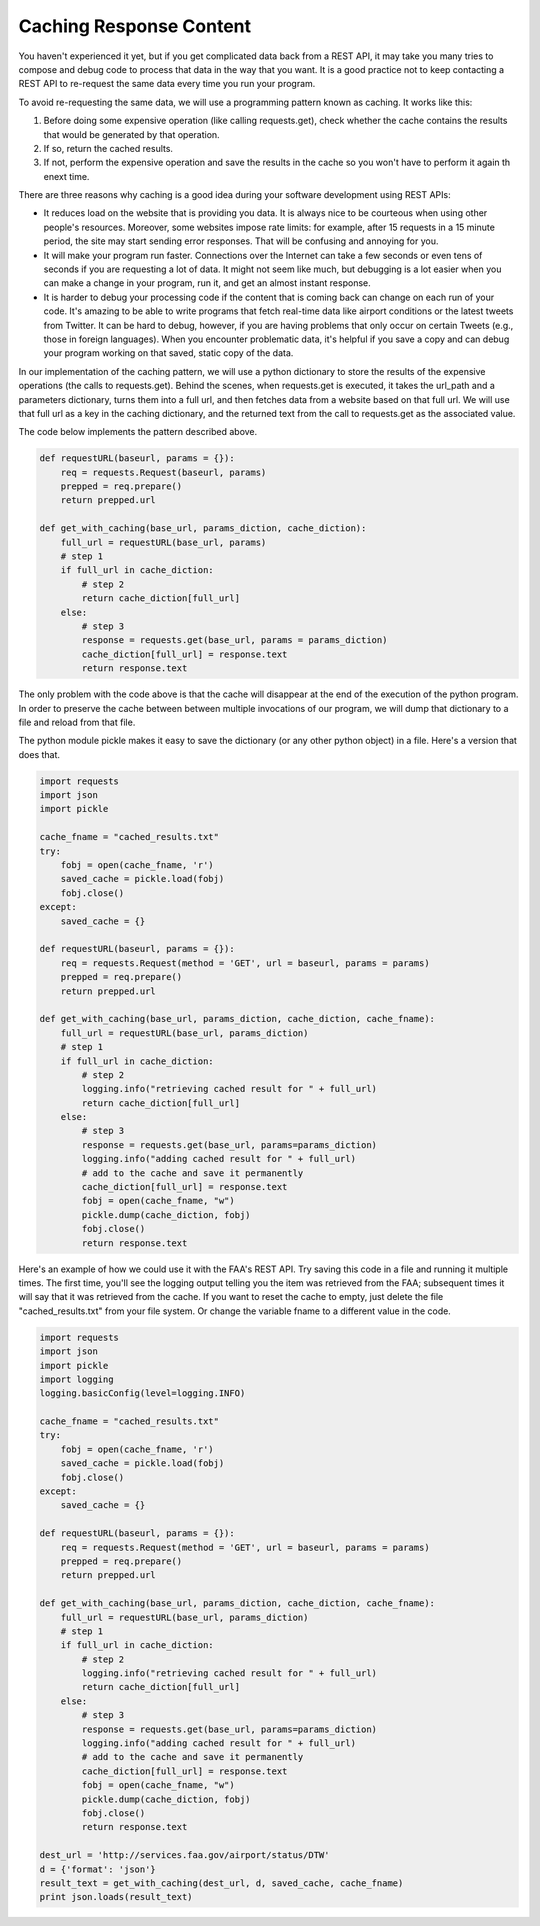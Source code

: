 ..  Copyright (C)  Paul Resnick.  Permission is granted to copy, distribute
    and/or modify this document under the terms of the GNU Free Documentation
    License, Version 1.3 or any later version published by the Free Software
    Foundation; with Invariant Sections being Forward, Prefaces, and
    Contributor List, no Front-Cover Texts, and no Back-Cover Texts.  A copy of
    the license is included in the section entitled "GNU Free Documentation
    License".

Caching Response Content
========================

You haven't experienced it yet, but if you get complicated data back from a REST API, it may take you many tries to compose and debug code to process that data in the way that you want. It is a good practice not to keep contacting a REST API to re-request the same data every time you run your program.

To avoid re-requesting the same data, we will use a programming pattern known as caching. It works like this:

1. Before doing some expensive operation (like calling requests.get), check whether the cache contains the results that would be generated by that operation.
2. If so, return the cached results.
3. If not, perform the expensive operation and save the results in the cache so you won't have to perform it again th enext time.

There are three reasons why caching is a good idea during your
software development using REST APIs:

- It reduces load on the website that is providing you data. It is always nice to be courteous when using other people's resources. Moreover, some websites impose rate limits: for example, after 15 requests in a 15 minute period, the site may start sending error responses. That will be confusing and annoying for you.
- It will make your program run faster. Connections over the Internet can take a few seconds or even tens of seconds if you are requesting a lot of data. It might not seem like much, but debugging is a lot easier when you can make a change in your program, run it, and get an almost instant response.
- It is harder to debug your processing code if the content that is coming back can change on each run of your code. It's amazing to be able to write programs that fetch real-time data like airport conditions or the latest tweets from Twitter. It can be hard to debug, however, if you are having problems that only occur on certain Tweets (e.g., those in foreign languages). When you encounter problematic data, it's helpful if you save a copy and can debug your program working on that saved, static copy of the data.

In our implementation of the caching pattern, we will use a python dictionary to store the results of the expensive operations (the calls to requests.get). Behind the scenes, when requests.get is executed, it takes the url_path and a parameters dictionary, turns them into a full url, and then fetches data from a website based on that full url. We will use that full url as a key in the caching dictionary, and the returned text from the call to requests.get as the associated value.

The code below implements the pattern described above.

.. sourcecode:: python

    def requestURL(baseurl, params = {}):
        req = requests.Request(baseurl, params)
        prepped = req.prepare()
        return prepped.url

    def get_with_caching(base_url, params_diction, cache_diction):
        full_url = requestURL(base_url, params)
        # step 1
        if full_url in cache_diction:
            # step 2
            return cache_diction[full_url]
        else:
            # step 3
            response = requests.get(base_url, params = params_diction)
            cache_diction[full_url] = response.text
            return response.text


The only problem with the code above is that the cache will disappear at the end of the execution of the python program. In order to preserve the cache between between multiple invocations of our program, we will dump that dictionary to a file and reload from that file.

The python module pickle makes it easy to save the dictionary (or any other python object) in a file. Here's a version that does that.

.. sourcecode:: python

    import requests
    import json
    import pickle

    cache_fname = "cached_results.txt"
    try:
        fobj = open(cache_fname, 'r')
        saved_cache = pickle.load(fobj)
        fobj.close()
    except:
        saved_cache = {}

    def requestURL(baseurl, params = {}):
        req = requests.Request(method = 'GET', url = baseurl, params = params)
        prepped = req.prepare()
        return prepped.url

    def get_with_caching(base_url, params_diction, cache_diction, cache_fname):
        full_url = requestURL(base_url, params_diction)
        # step 1
        if full_url in cache_diction:
            # step 2
            logging.info("retrieving cached result for " + full_url)
            return cache_diction[full_url]
        else:
            # step 3
            response = requests.get(base_url, params=params_diction)
            logging.info("adding cached result for " + full_url)
            # add to the cache and save it permanently
            cache_diction[full_url] = response.text
            fobj = open(cache_fname, "w")
            pickle.dump(cache_diction, fobj)
            fobj.close()
            return response.text

Here's an example of how we could use it with the FAA's REST API. Try saving this code in a file and running it multiple times. The first time, you'll see the logging output telling you the item was retrieved from the FAA; subsequent times it will say that it was retrieved from the cache. If you want to reset the cache to empty, just delete the file "cached_results.txt" from your file system. Or change the variable fname to a different value in the code.

.. sourcecode:: python

    import requests
    import json
    import pickle
    import logging
    logging.basicConfig(level=logging.INFO)

    cache_fname = "cached_results.txt"
    try:
        fobj = open(cache_fname, 'r')
        saved_cache = pickle.load(fobj)
        fobj.close()
    except:
        saved_cache = {}

    def requestURL(baseurl, params = {}):
        req = requests.Request(method = 'GET', url = baseurl, params = params)
        prepped = req.prepare()
        return prepped.url

    def get_with_caching(base_url, params_diction, cache_diction, cache_fname):
        full_url = requestURL(base_url, params_diction)
        # step 1
        if full_url in cache_diction:
            # step 2
            logging.info("retrieving cached result for " + full_url)
            return cache_diction[full_url]
        else:
            # step 3
            response = requests.get(base_url, params=params_diction)
            logging.info("adding cached result for " + full_url)
            # add to the cache and save it permanently
            cache_diction[full_url] = response.text
            fobj = open(cache_fname, "w")
            pickle.dump(cache_diction, fobj)
            fobj.close()
            return response.text

    dest_url = 'http://services.faa.gov/airport/status/DTW'
    d = {'format': 'json'}
    result_text = get_with_caching(dest_url, d, saved_cache, cache_fname)
    print json.loads(result_text)
